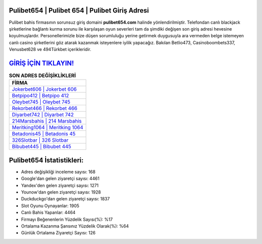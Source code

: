 ﻿Pulibet654 | Pulibet 654 | Pulibet Giriş Adresi
===================================

.. image:: images/pulibet-giris.jpg
   :width: 600
   
Pulibet bahis firmasının sorunsuz giriş domaini **pulibet654.com** halinde yönlendirilmiştir. Telefondan canlı blackjack şirketlerine bağlantı kurma sorunu ile karşılaşan oyun severleri tam da şimdiki değişen son giriş adresi hevesine koyulmuşlardır. Personellerimizle bize düşen sorumluluğu yerine getirmek duygusuyla ara vermeden belge istemeyen canlı casino şirketlerini göz atarak kazanmak isteyenlere iyilik yapacağız. Bakılan Betlio473, Casinoboombets337, Venusbet628 ve 494Türkbet içerikleridir.

`GİRİŞ İÇİN TIKLAYIN! <https://uclck.me/gonow>`_
==============

.. list-table:: **SON ADRES DEĞİŞİKLİKLERİ**
   :widths: 100
   :header-rows: 1

   * - FİRMA
   * - `Jokerbet606 | Jokerbet 606 <jokerbet606-jokerbet-606-jokerbet-giris-adresi.html>`_
   * - `Betpipo412 | Betpipo 412 <betpipo412-betpipo-412-betpipo-giris-adresi.html>`_
   * - `Oleybet745 | Oleybet 745 <oleybet745-oleybet-745-oleybet-giris-adresi.html>`_	 
   * - `Rekorbet466 | Rekorbet 466 <rekorbet466-rekorbet-466-rekorbet-giris-adresi.html>`_	 
   * - `Diyarbet742 | Diyarbet 742 <diyarbet742-diyarbet-742-diyarbet-giris-adresi.html>`_ 
   * - `214Marsbahis | 214 Marsbahis <214marsbahis-214-marsbahis-marsbahis-giris-adresi.html>`_
   * - `Meritking1064 | Meritking 1064 <meritking1064-meritking-1064-meritking-giris-adresi.html>`_	 
   * - `Betadonis45 | Betadonis 45 <betadonis45-betadonis-45-betadonis-giris-adresi.html>`_
   * - `326Slotbar | 326 Slotbar <326slotbar-326-slotbar-slotbar-giris-adresi.html>`_
   * - `Bibubet445 | Bibubet 445 <bibubet445-bibubet-445-bibubet-giris-adresi.html>`_
	 
Pulibet654 İstatistikleri:
===================================	 
* Adres değişikliği inceleme sayısı: 168
* Google'dan gelen ziyaretçi sayısı: 4461
* Yandex'den gelen ziyaretçi sayısı: 1271
* Younow'dan gelen ziyaretçi sayısı: 1928
* Duckduckgo'dan gelen ziyaretçi sayısı: 1837
* Slot Oyunu Oynayanlar: 1905
* Canlı Bahis Yapanlar: 4464
* Firmayı Beğenenlerin Yüzdelik Sayısı(%): %17
* Ortalama Kazanma Şansınız Yüzdelik Olarak(%): %64
* Günlük Ortalama Ziyaretçi Sayısı: 126

